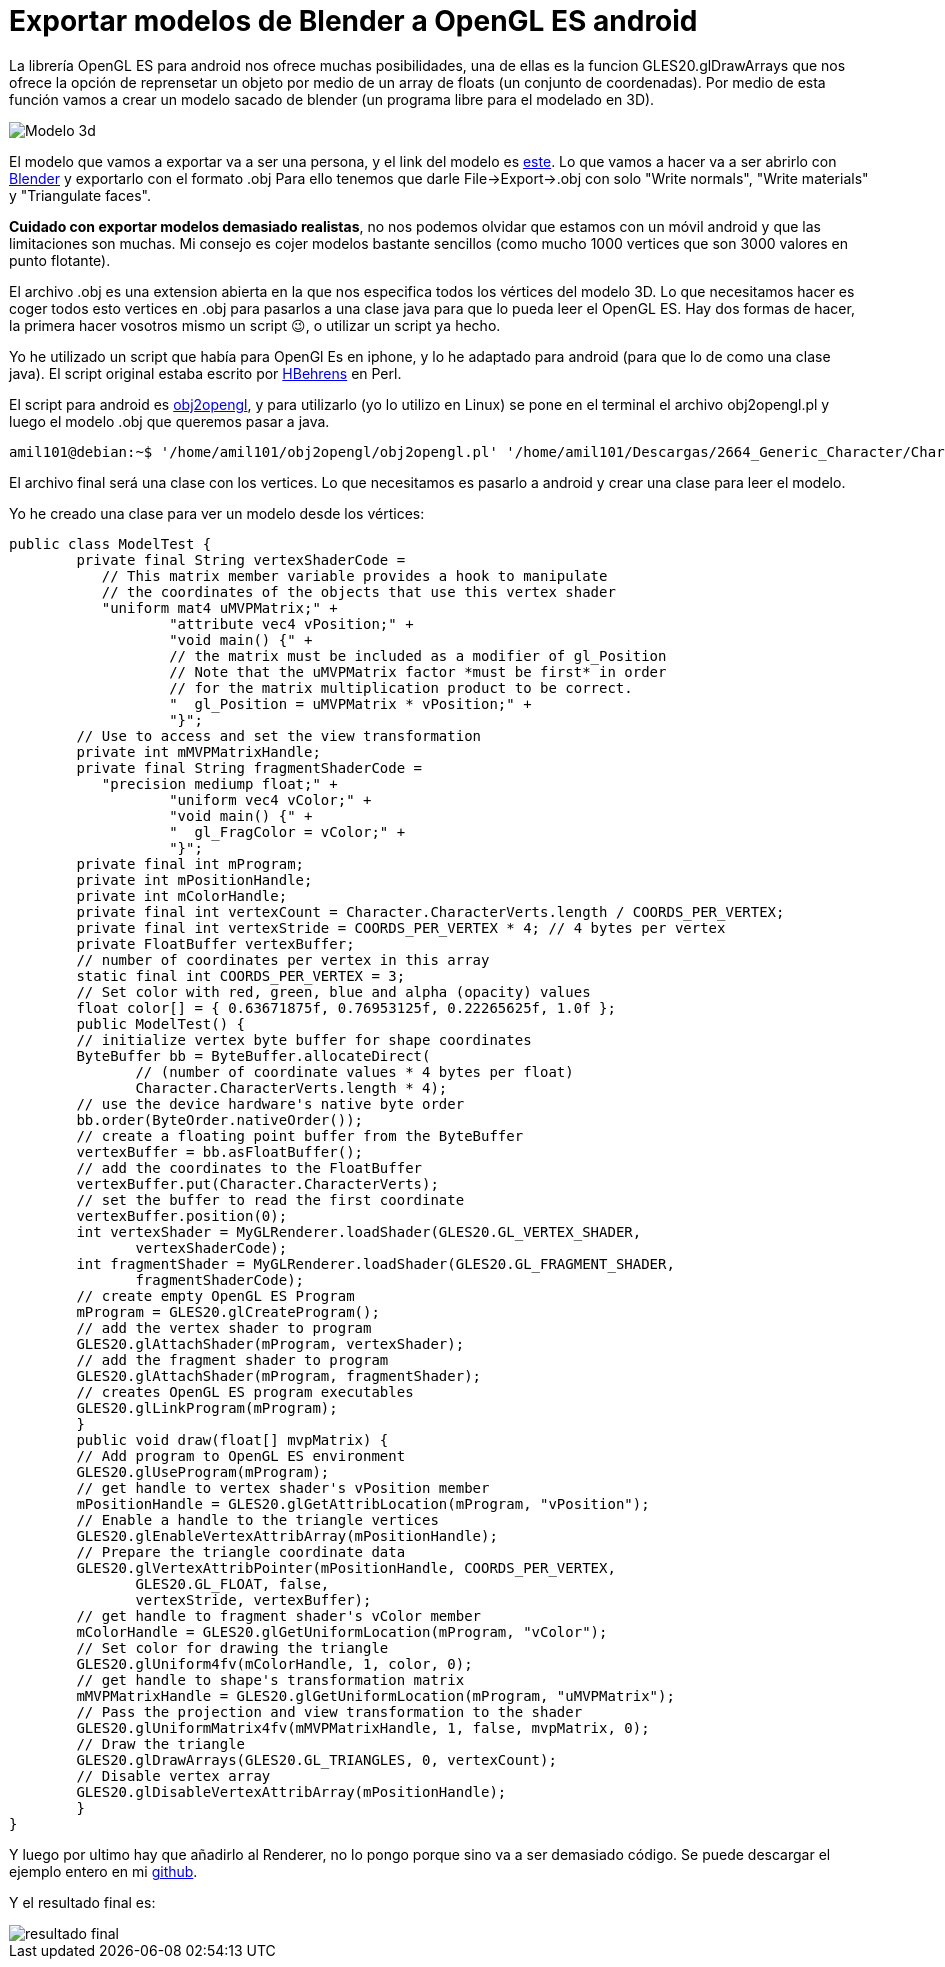 = Exportar modelos de Blender a OpenGL ES android 
:hp-tags: OpenGL ES, android, .obj, blender, Open Source, github, Perl, Java, FOSS

La librería OpenGL ES para android nos ofrece muchas posibilidades, una de ellas es la funcion GLES20.glDrawArrays que nos ofrece la opción de reprensetar un objeto por medio de un array de floats (un conjunto de coordenadas). Por medio de esta función vamos a crear un modelo sacado de blender (un programa libre para el modelado en 3D).

image::modeloOpenGL.jpg[Modelo 3d]

El modelo que vamos a exportar va a ser una persona, y el link del modelo es link:http://www.blendswap.com/blends/view/2664[este]. Lo que vamos a hacer va a ser abrirlo con link:https://www.blender.org/[Blender] y exportarlo con el formato .obj Para ello tenemos que darle File->Export->.obj con solo "Write normals", "Write materials" y "Triangulate faces".

*Cuidado con exportar modelos demasiado realistas*, no nos podemos olvidar que estamos con un móvil android y que las limitaciones son muchas. Mi consejo es cojer modelos bastante sencillos (como mucho 1000 vertices que son 3000 valores en punto flotante).

El archivo .obj es una extension abierta en la que nos especifica todos los vértices del modelo 3D. Lo que necesitamos hacer es coger todos esto vertices en .obj para pasarlos a una clase java para que lo pueda leer el OpenGL ES. Hay dos formas de hacer, la primera hacer vosotros mismo un script 😉, o utilizar un script ya hecho.

Yo he utilizado un script que había para OpenGl Es en iphone, y lo he adaptado para android (para que lo de como una clase java). El script original estaba escrito por link:https://github.com/HBehrens/obj2opengl[HBehrens] en Perl.

El script para android es link:https://github.com/acien101/obj2opengl[obj2opengl], y para utilizarlo (yo lo utilizo en Linux) se pone en el terminal el archivo obj2opengl.pl y luego el modelo .obj que queremos pasar a java.

	amil101@debian:~$ '/home/amil101/obj2opengl/obj2opengl.pl' '/home/amil101/Descargas/2664_Generic_Character/Character.obj' 

El archivo final será una clase con los vertices. Lo que necesitamos es pasarlo a android y crear una clase para leer el modelo. 

Yo he creado una clase para ver un modelo desde los vértices:

	public class ModelTest {
    	private final String vertexShaderCode =
            // This matrix member variable provides a hook to manipulate
            // the coordinates of the objects that use this vertex shader
            "uniform mat4 uMVPMatrix;" +
                    "attribute vec4 vPosition;" +
                    "void main() {" +
                    // the matrix must be included as a modifier of gl_Position
                    // Note that the uMVPMatrix factor *must be first* in order
                    // for the matrix multiplication product to be correct.
                    "  gl_Position = uMVPMatrix * vPosition;" +
                    "}";
    	// Use to access and set the view transformation
    	private int mMVPMatrixHandle;
    	private final String fragmentShaderCode =
            "precision mediump float;" +
                    "uniform vec4 vColor;" +
                    "void main() {" +
                    "  gl_FragColor = vColor;" +
                    "}";
    	private final int mProgram;
    	private int mPositionHandle;
    	private int mColorHandle;
    	private final int vertexCount = Character.CharacterVerts.length / COORDS_PER_VERTEX;
    	private final int vertexStride = COORDS_PER_VERTEX * 4; // 4 bytes per vertex
    	private FloatBuffer vertexBuffer;
    	// number of coordinates per vertex in this array
    	static final int COORDS_PER_VERTEX = 3;
    	// Set color with red, green, blue and alpha (opacity) values
    	float color[] = { 0.63671875f, 0.76953125f, 0.22265625f, 1.0f };
    	public ModelTest() {
        	// initialize vertex byte buffer for shape coordinates
        	ByteBuffer bb = ByteBuffer.allocateDirect(
                // (number of coordinate values * 4 bytes per float)
                Character.CharacterVerts.length * 4);
        	// use the device hardware's native byte order
        	bb.order(ByteOrder.nativeOrder());
        	// create a floating point buffer from the ByteBuffer
        	vertexBuffer = bb.asFloatBuffer();
        	// add the coordinates to the FloatBuffer
        	vertexBuffer.put(Character.CharacterVerts);
        	// set the buffer to read the first coordinate
        	vertexBuffer.position(0);
        	int vertexShader = MyGLRenderer.loadShader(GLES20.GL_VERTEX_SHADER,
                vertexShaderCode);
        	int fragmentShader = MyGLRenderer.loadShader(GLES20.GL_FRAGMENT_SHADER,
                fragmentShaderCode);
        	// create empty OpenGL ES Program
        	mProgram = GLES20.glCreateProgram();
        	// add the vertex shader to program
        	GLES20.glAttachShader(mProgram, vertexShader);
        	// add the fragment shader to program
        	GLES20.glAttachShader(mProgram, fragmentShader);
        	// creates OpenGL ES program executables
        	GLES20.glLinkProgram(mProgram);
    	}
    	public void draw(float[] mvpMatrix) {
        	// Add program to OpenGL ES environment
        	GLES20.glUseProgram(mProgram);
        	// get handle to vertex shader's vPosition member
        	mPositionHandle = GLES20.glGetAttribLocation(mProgram, "vPosition");
        	// Enable a handle to the triangle vertices
        	GLES20.glEnableVertexAttribArray(mPositionHandle);
        	// Prepare the triangle coordinate data
        	GLES20.glVertexAttribPointer(mPositionHandle, COORDS_PER_VERTEX,
                GLES20.GL_FLOAT, false,
                vertexStride, vertexBuffer);
        	// get handle to fragment shader's vColor member
        	mColorHandle = GLES20.glGetUniformLocation(mProgram, "vColor");
        	// Set color for drawing the triangle
        	GLES20.glUniform4fv(mColorHandle, 1, color, 0);
        	// get handle to shape's transformation matrix
        	mMVPMatrixHandle = GLES20.glGetUniformLocation(mProgram, "uMVPMatrix");
        	// Pass the projection and view transformation to the shader
        	GLES20.glUniformMatrix4fv(mMVPMatrixHandle, 1, false, mvpMatrix, 0);
        	// Draw the triangle
        	GLES20.glDrawArrays(GLES20.GL_TRIANGLES, 0, vertexCount);
        	// Disable vertex array
        	GLES20.glDisableVertexAttribArray(mPositionHandle);
    	}
 }
 

Y luego por ultimo hay que añadirlo al Renderer, no lo pongo porque sino va a ser demasiado código. Se puede descargar el ejemplo entero en mi link:https://github.com/acien101/obj2opengl/tree/master/HelloOpenGLES20[github].

Y el resultado final es:

image::resultadoOpenGL.gif[resultado final]

